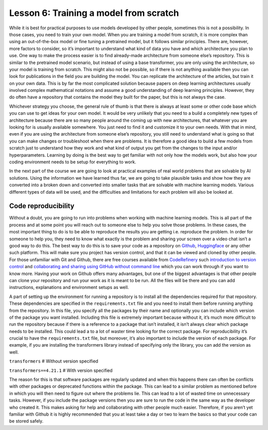 Lesson 6: Training a model from scratch
=======================================

While it is best for practical purposes to use models developed by other
people, sometimes this is not a possibility. In those cases, you need to
train your own model. When you are training a model from scratch, it is
more complex than using an out-of-the-box model or fine tuning a
pretrained model, but it follows similar principles. There are, however,
more factors to consider, so it’s important to understand what kind of
data you have and which architecture you plan to use. One way to make
the process easier is to find already-made architecture from someone
else’s repository. This is similar to the pretrained model scenario, but
instead of using a base transformer, you are only using the
architecture, so your model is training from scratch. This might also
not be possible, so if there is not anything available then you can look
for publications in the field you are building the model. You can
replicate the architecture of the articles, but train it on your own
data. This is by far the most complicated solution because papers on
deep learning architectures usually involved complex mathematical
notations and assume a good understanding of deep learning principles.
However, they do often have a repository that contains the model they
built for the paper, but this is not always the case.

Whichever strategy you choose, the general rule of thumb is that there
is always at least some or other code base which you can use to get
ideas for your own model. It would be very unlikely that you need to a
build a completely new types of architecture because there are so many
people around the coming up with new architectures, that whatever you
are looking for is usually available somewhere. You just need to find it
and customize it to your own needs. With that in mind, even if you are
using the architecture from someone else’s repository, you still need to
understand what is going so that you can make changes or troubleshoot
when there are problems. It is therefore a good idea to build a few
models from scratch just to understand how they work and what kind of
output you get from the changes to the input and/or hyperparameters.
Learning by doing is the best way to get familiar with not only how the
models work, but also how your coding environment needs to be setup for
everything to work.

In the next part of the course we are going to look at practical
examples of real world problems that are solvable by AI solutions. Using
the information we have learned thus far, we are going to take plausible
tasks and show how they are converted into a broken down and converted
into smaller tasks that are solvable with machine learning models.
Various different types of data will be used, and the difficulties and
limitations for each problem will also be looked at.

Code reproducibility
--------------------

Without a doubt, you are going to run into problems when working with
machine learning models. This is all part of the process and at some
point you will reach out to someone else to help you solve those
problems. In these cases, the most important thing to do is to be able
to reproduce the results you are getting i.e. reproduce the problem. In
order for someone to help you, they need to know what exactly is the
problem and sharing your screen over a video chat isn’t a good way to do
this. The best way to do this is to save your code as a repository on
`Github <https://github.com/>`__,
`Huggingface <https://huggingface.co/>`__ or any other such platform.
This will make sure you project has version control, and that it can be
viewed and cloned by other people. For those unfamiliar with Git and
Github, there are free courses available from
`CodeRefinery <https://coderefinery.org/lessons/>`__ such `introduction
to version control <https://coderefinery.github.io/git-intro/>`__ and
`collaborating and sharing using GitHub without command
line <https://coderefinery.github.io/github-without-command-line/>`__
which you can work through if you want to know more. Having your work on
Github offers many advantages, but one of the biggest advantages is that
other people can clone your repository and run your work as it is meant
to be run. All the files will be there and you can add instructions,
explanations and environment setups as well.

A part of setting up the environment for running a repository is to
install all the dependencies required for that repository. These
dependencies are specified in the ``requirements.txt`` file and you need
to install them before running anything from the repository. In this
file, you specify all the packages by their name and optionally you can
include which version of the package you want installed. Including this
file is extremely important because without it, it’s much more difficult
to run the repository because if there is a reference to a package that
isn’t installed, it isn’t always clear which package needs to be
installed. This could lead a to a lot of waster time looking for the
correct package. For reproducibility it’s crucial to have the
``requirements.txt`` file, but moreover, it’s also important to include
the version of each package. For example, if you are installing the
transformers library instead of specifying only the library, you can add
the version as well.

``transformers`` # Without version specified

``transformers==4.21.1`` # With version specified

The reason for this is that software packages are regularly updated and
when this happens there can often be conflicts with other packages or
deprecated functions within the package. This can lead to a similar
problem as mentioned before in which you will then need to figure out
where the problems lie. This can lead to a lot of wasted time on
unnecessary tasks. However, if you include the package versions then you
are sure to run the code in the same way as the developer who created
it. This makes asking for help and collaborating with other people much
easier. Therefore, if you aren’t yet familiar with Github it is highly
recommended that you at least take a day or two to learn the basics so
that your code can be stored safely.